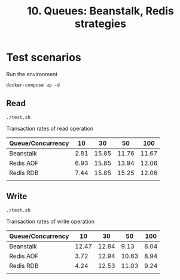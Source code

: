 #+TITLE: 10. Queues: Beanstalk, Redis strategies

* Test scenarios
Run the environment
#+begin_src shell
docker-compose up -d
#+end_src

** Read
#+begin_src shell
./test.sh
#+end_src

Transaction rates of read operation

| Queue/Concurrency |   10 |    30 |    50 |   100 |
|-------------------+------+-------+-------+-------|
| Beanstalk         | 2.81 | 15.85 | 11.76 | 11.67 |
| Redis AOF         | 6.93 | 15.85 | 13.94 | 12.06 |
| Redis RDB         | 7.44 | 15.85 | 15.25 | 12.06 |
|                   |      |       |       |       |

** Write
#+begin_src shell
./test.sh
#+end_src

Transaction rates of write operation

| Queue/Concurrency |    10 |    30 |    50 |  100 |
|-------------------+-------+-------+-------+------|
| Beanstalk         | 12.47 | 12.84 |  9.13 | 8.04 |
| Redis AOF         |  3.72 | 12.94 | 10.63 | 8.94 |
| Redis RDB         |  4.24 | 12.53 | 11.03 | 9.24 |
|                   |       |       |       |      |
